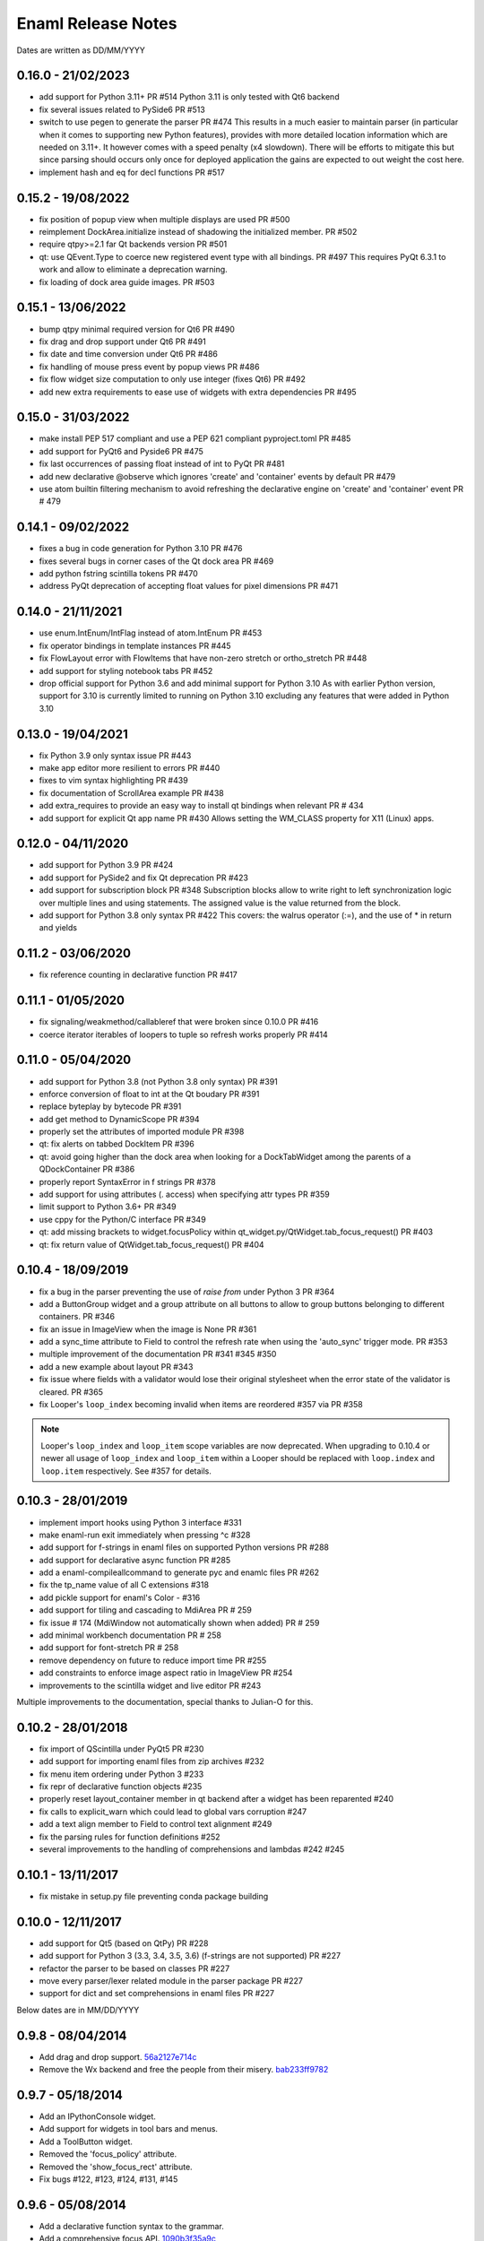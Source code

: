 Enaml Release Notes
===================

Dates are written as DD/MM/YYYY

0.16.0 - 21/02/2023
-------------------
- add support for Python 3.11+ PR #514
  Python 3.11 is only tested with Qt6 backend
- fix several issues related to PySide6 PR #513
- switch to use pegen to generate the parser PR #474
  This results in a much easier to maintain parser (in particular when it comes
  to supporting new Python features), provides with more detailed location
  information which are needed on 3.11+.
  It however comes with a speed penalty (x4 slowdown). There will be efforts to
  mitigate this but since parsing should occurs only once for deployed application
  the gains are expected to out weight the cost here.
- implement hash and eq for decl functions PR #517

0.15.2 - 19/08/2022
-------------------
- fix position of popup view when multiple displays are used PR #500
- reimplement DockArea.initialize instead of shadowing the initialized member.
  PR #502
- require qtpy>=2.1 far Qt backends version PR #501
- qt: use QEvent.Type to coerce new registered event type with all bindings. PR #497
  This requires PyQt 6.3.1 to work and allow to eliminate a deprecation warning.
- fix loading of dock area guide images. PR #503

0.15.1 - 13/06/2022
-------------------
- bump qtpy minimal required version for Qt6 PR #490
- fix drag and drop support under Qt6 PR #491
- fix date and time conversion under Qt6 PR #486
- fix handling of mouse press event by popup views PR #486
- fix flow widget size computation to only use integer (fixes Qt6) PR #492
- add new extra requirements to ease use of widgets with extra dependencies PR #495

0.15.0 - 31/03/2022
-------------------
- make install PEP 517 compliant and use a PEP 621 compliant pyproject.toml PR #485
- add support for PyQt6 and Pyside6 PR #475
- fix last occurrences of passing float instead of int to PyQt PR #481
- add new declarative @observe which ignores 'create' and 'container' events by default PR #479
- use atom builtin filtering mechanism to avoid refreshing the declarative engine on
  'create' and 'container' event PR # 479

0.14.1 - 09/02/2022
-------------------
- fixes a bug in code generation for Python 3.10 PR #476
- fixes several bugs in corner cases of the Qt dock area PR #469
- add python fstring scintilla tokens PR #470
- address PyQt deprecation of accepting float values for pixel dimensions PR #471

0.14.0 - 21/11/2021
-------------------
- use enum.IntEnum/IntFlag instead of atom.IntEnum PR #453
- fix operator bindings in template instances PR #445
- fix FlowLayout error with FlowItems that have non-zero stretch or ortho_stretch PR #448
- add support for styling notebook tabs PR #452
- drop official support for Python 3.6 and add minimal support for Python 3.10
  As with earlier Python version, support for 3.10 is currently limited to running on
  Python 3.10 excluding any features that were added in Python 3.10

0.13.0 - 19/04/2021
-------------------
- fix Python 3.9 only syntax issue PR #443
- make app editor more resilient to errors PR #440
- fixes to vim syntax highlighting PR #439
- fix documentation of ScrollArea example PR #438
- add extra_requires to provide an easy way to install qt bindings
  when relevant PR # 434
- add support for explicit Qt app name PR #430
  Allows setting the WM_CLASS property for X11 (Linux) apps.

0.12.0 - 04/11/2020
-------------------
- add support for Python 3.9 PR #424
- add support for PySide2 and fix Qt deprecation PR #423
- add support for subscription block PR #348
  Subscription blocks allow to write right to left synchronization logic over
  multiple lines and using statements. The assigned value is the value returned
  from the block.
- add support for Python 3.8 only syntax PR #422
  This covers: the walrus operator (:=), and the use of * in return and yields


0.11.2 - 03/06/2020
-------------------
- fix reference counting in declarative function PR #417


0.11.1 - 01/05/2020
-------------------
- fix signaling/weakmethod/callableref that were broken since 0.10.0 PR #416
- coerce iterator iterables of loopers to tuple so refresh works properly PR #414


0.11.0 - 05/04/2020
-------------------
- add support for Python 3.8 (not Python 3.8 only syntax) PR #391
- enforce conversion of float to int at the Qt boudary PR #391
- replace byteplay by bytecode PR #391
- add get method to DynamicScope PR #394
- properly set the attributes of imported module PR #398
- qt: fix alerts on tabbed DockItem PR #396
- qt: avoid going higher than the dock area when looking for a DockTabWidget
  among the parents of a QDockContainer PR #386
- properly report SyntaxError in f strings PR #378
- add support for using attributes (. access) when specifying attr types PR #359
- limit support to Python 3.6+ PR #349
- use cppy for the Python/C interface PR #349
- qt: add missing brackets to widget.focusPolicy within
  qt_widget.py/QtWidget.tab_focus_request() PR #403
- qt: fix return value of QtWidget.tab_focus_request() PR #404


0.10.4 - 18/09/2019
-------------------
- fix a bug in the parser preventing the use of `raise from` under Python 3 PR #364
- add a ButtonGroup widget and a group attribute on all buttons to allow to
  group buttons belonging to different containers. PR #346
- fix an issue in ImageView when the image is None PR #361
- add a sync_time attribute to Field to control the refresh rate when using the
  'auto_sync' trigger mode. PR #353
- multiple improvement of the documentation PR #341 #345 #350
- add a new example about layout PR #343
- fix issue where fields with a validator would lose their original stylesheet when
  the error state of the validator is cleared. PR #365
- fix Looper's ``loop_index`` becoming invalid when items are reordered #357 via PR #358

.. note::

    Looper's ``loop_index`` and ``loop_item`` scope variables are now deprecated.
    When upgrading to 0.10.4 or newer all usage of ``loop_index`` and ``loop_item``
    within a Looper should be replaced with ``loop.index`` and ``loop.item``
    respectively. See #357 for details.


0.10.3 - 28/01/2019
-------------------
- implement import hooks using Python 3 interface #331
- make enaml-run exit immediately when pressing ^c #328
- add support for f-strings in enaml files on supported Python versions PR #288
- add support for declarative async function PR #285
- add a enaml-compileallcommand to generate pyc and enamlc files PR #262
- fix the tp_name value of all C extensions #318
- add pickle support for enaml's Color - #316
- add support for tiling and cascading to MdiArea PR # 259
- fix issue # 174 (MdiWindow not automatically shown when added) PR # 259
- add minimal workbench documentation PR # 258
- add support for font-stretch PR # 258
- remove dependency on future to reduce import time PR #255
- add constraints to enforce image aspect ratio in ImageView PR #254
- improvements to the scintilla widget and live editor PR #243

Multiple improvements to the documentation, special thanks to Julian-O for
this.


0.10.2 - 28/01/2018
-------------------
- fix import of QScintilla under PyQt5 PR #230
- add support for importing enaml files from zip archives #232
- fix menu item ordering under Python 3 #233
- fix repr of declarative function objects #235
- properly reset layout_container member in qt backend after a widget has been
  reparented #240
- fix calls to explicit_warn which could lead to global vars corruption #247
- add a text align member to Field to control text alignment #249
- fix the parsing rules for function definitions #252
- several improvements to the handling of comprehensions and lambdas #242 #245

0.10.1 - 13/11/2017
-------------------
- fix mistake in setup.py file preventing conda package building

0.10.0 - 12/11/2017
-------------------
- add support for Qt5 (based on QtPy) PR #228
- add support for Python 3 (3.3, 3.4, 3.5, 3.6) (f-strings are not supported) PR #227
- refactor the parser to be based on classes PR #227
- move every parser/lexer related module in the parser package PR #227
- support for dict and set comprehensions in enaml files PR #227

Below dates are in MM/DD/YYYY

0.9.8 - 08/04/2014
------------------
- Add drag and drop support. 56a2127e714c_
- Remove the Wx backend and free the people from their misery. bab233ff9782_

.. _56a2127e714c: https://github.com/nucleic/enaml/commit/56a2127e714cef2a22b65b00f2afd6b8024f36ec
.. _bab233ff9782: https://github.com/nucleic/enaml/commit/bab233ff9782011185730f9dcaccd7113817a297

0.9.7 - 05/18/2014
------------------
- Add an IPythonConsole widget.
- Add support for widgets in tool bars and menus.
- Add a ToolButton widget.
- Removed the 'focus_policy' attribute.
- Removed the 'show_focus_rect' attribute.
- Fix bugs #122, #123, #124, #131, #145

0.9.6 - 05/08/2014
------------------
- Add a declarative function syntax to the grammar.
- Add a comprehensive focus API. 1090b3f35a9c_

.. _1090b3f35a9c: https://github.com/nucleic/enaml/commit/1090b3f35a9c90b6496864907b816a507951ffb5

0.9.5 - 04/28/2014
------------------
- Allow pressing escape while dragging a floating dock window. e732d2bb3c6c_
- Fix line ending issues in live editor on old versions of OSX (thanks to JF). 0a54944728ae_

.. _e732d2bb3c6c: https://github.com/nucleic/enaml/commit/e732d2bb3c6c905cd7f2fe92171e2eab46d8d0e4
.. _0a54944728ae: https://github.com/nucleic/enaml/commit/0a54944728ae8a688310bb68177092b13baa6c62

0.9.4 - 03/13/2014
------------------
- Allow enamldef objects to be properly pickled. db99d02fa377_

.. _db99d02fa377: https://github.com/nucleic/enaml/commit/db99d02fa3773ac99f5e02709037e6ba0df952af

0.9.3 - 03/10/2014
------------------
- Return the value of the command handler from CorePlugin.invoke_command. 5322bd1d2a67_
- Automatically request relayout when widget visibility changes. 5d24f8ab13cb_
- Add knobs for controlling Form row and column spacing. cdb747d8d1fa_
- Add VGroup and HGroup convenience layout factories. aed5ddd623d1_
- Add a 'factory' layout helper. 41480f2694d2_

.. _5322bd1d2a67: https://github.com/nucleic/enaml/commit/5322bd1d2a675348f50df1adc0479f6aa4b406dd
.. _5d24f8ab13cb: https://github.com/nucleic/enaml/commit/5d24f8ab13cb23385ce22701389920779b3dc546
.. _cdb747d8d1fa: https://github.com/nucleic/enaml/commit/cdb747d8d1fa49732d95f7b4b358f4da9820477a
.. _aed5ddd623d1: https://github.com/nucleic/enaml/commit/aed5ddd623d1a4041dd9349af5baf4a56f5863dd
.. _41480f2694d2: https://github.com/nucleic/enaml/commit/41480f2694d27cecbc97cc347f60000e205d4c8f

0.9.2 - 02/20/2014
------------------
- Update the layout (if needed) when changing fonts.
- Minor code cleanup and documentation updates.

0.9.1 - 02/11/2014
------------------
- Add the workbench plugin framework. 2ab09c6782b4_
- Fix idiosyncrasies in layout. 5a9f529671dd_
- Add a VTKCanvas control. b04262195c27_
- Add ability to veto a window close. bbd9aa1be9f2_
- Fix issues #64 #119 #120 #128 #129

.. _2ab09c6782b4: https://github.com/nucleic/enaml/commit/2ab09c6782b4d4d5002bb4cfee7f4dbeb6102187
.. _5a9f529671dd: https://github.com/nucleic/enaml/commit/5a9f529671dd1af8ed81e202b70738d0aee10a0d
.. _b04262195c27: https://github.com/nucleic/enaml/commit/b04262195c27cb43e7e2836b576ce8ba01a9a356
.. _bbd9aa1be9f2: https://github.com/nucleic/enaml/commit/bbd9aa1be9f2f02315b651cc18cb2222d7ff67d1

0.9.0 - 01/13/2014
------------------
- Fix issue #78. f0d1fc7da0d7_
- Update the layout engine to use the Kiwi solver. d41729049f63_

.. _f0d1fc7da0d7: https://github.com/nucleic/enaml/commit/f0d1fc7da0d7bc9c184119e983da266422635a0b
.. _d41729049f63: https://github.com/nucleic/enaml/commit/d41729049f637def16f7bc9685dc685a8c780032

0.8.9 - 11/25/2013
------------------
- Add ability to query window minimized/maximized state. 713feb85952a_
- Implement 'always_on_top' window flag. 3ac3e6955579_
- A handful of bug fixes.

.. _713feb85952a: https://github.com/nucleic/enaml/commit/713feb85952ab93094d6f06a8af457871355207c
.. _3ac3e6955579: https://github.com/nucleic/enaml/commit/3ac3e6955579595c1c2ce2a74e79c1f96fe4a21e

0.8.8 - 11/7/2013
-----------------
- Add a task dialog mini-framework and a MessageBox stlib component. 5583808f293a_

.. _5583808f293a: https://github.com/nucleic/enaml/commit/5583808f293a881ea52b00907fd3d85cc2b3e7b0

0.8.7 - 11/4/2013
-----------------
- Add an alerting api for dock items in a dock area. ba766d773090_

.. _ba766d773090: https://github.com/nucleic/enaml/commit/ba766d7730908c7370727da8713a74f7d1380ed2

0.8.6 - 10/30/2013
------------------
- Add 'limit_width' and 'limit_height' virtual constraints. 8722be90844e_

.. _8722be90844e: https://github.com/nucleic/enaml/commit/8722be90844ed68809de792b818cd399bbb8bfa2

0.8.5 - 10/29/2013
------------------
- Add support for style sheets to the DockArea. 5e38c591ad55_

.. _5e38c591ad55: https://github.com/nucleic/enaml/commit/5e38c591ad55683d367b652460f70b75f3f087b2

0.8.4 - 10/28/2013
------------------
- Add a size hint mode switch to Notebook and Stack. 330c7a337c32d_

.. _330c7a337c32d: https://github.com/nucleic/enaml/commit/330c7a337c32d1b15a8d8d50acfc4ea208fd5330

0.8.3 - 10/25/2013
------------------
- Add support for style sheets. 77e2a0afbd56_
- Fix a bug with a null widget and the notebook selected tab. 64cfe8789838_

.. _77e2a0afbd56: https://github.com/nucleic/enaml/commit/77e2a0afbd56489fe457c13c0b3e12e0187393ce
.. _64cfe8789838: https://github.com/nucleic/enaml/commit/64cfe87898382b9a76a0450914d40272b6fa6d02

0.8.2 - 10/11/2013
------------------
- Add a DynamicTemplate declarative object. ede76a778a86_
- Add 'window' mode to PopupView. f37263fd7b7d_
- Add 'selected_tab' attribute to the Notebook. 45ca092e7222_
- Overhaul of the docs and doc build system.
- Various bug fixes and performance improvements.

.. _ede76a778a86: https://github.com/nucleic/enaml/commit/ede76a778a864dbb79636f38a15fd6b24e975228
.. _f37263fd7b7d: https://github.com/nucleic/enaml/commit/f37263fd7b7db22c0a404660ccaea3f444b8a171
.. _45ca092e7222: https://github.com/nucleic/enaml/commit/45ca092e722209163c4dad81741d2f09595efade

0.8.1 - 09/25/2013
------------------
- Update the PopupView to automatically reposition on-screen. 3225683f9411_
- Minor bug fixes.
- Added an ImageView example.

.. _3225683f9411: https://github.com/nucleic/enaml/commit/3225683f9411266d98b050be252440c7f5a1e892

0.8.0 - 09/20/2013
------------------
- Added templates to the language.
- Added aliases to the language.
- Removed the compatibility code scheduled for removal.
- Added a completely new declarative expression engine.

0.7.20 - 08/12/2013
-------------------
- Bugfix area layout traversal. 308164fd5134_
- Allow alpha hex colors. d9605cc55bb5_
- Add a declarative Timer object. 13259258e6fd_
- Added a Scintilla widget.
- Added the applib sub-package.
- Added live editor components to the applib.
- Added an 'auto_sync' submit trigger to Field. 1926cde5e64b_

.. _308164fd5134: https://github.com/nucleic/enaml/commit/308164fd513416ffb52a38db9b5b7039942e32f2
.. _d9605cc55bb5: https://github.com/nucleic/enaml/commit/d9605cc55bb546f1a2593df0865687678de182f1
.. _13259258e6fd: https://github.com/nucleic/enaml/commit/13259258e6fdb62181a26b24cef9d69f70c37ac3
.. _1926cde5e64b: https://github.com/nucleic/enaml/commit/1926cde5e64ba3b4227886268869b10e755d5c0b

0.7.19 - 07/22/2013
-------------------
- Added dock layout ops for extending/retracting from dock bars. 00ee34a102f_
- Added methods for manipulating window geometry. bebba0a82fa_

.. _00ee34a102f: https://github.com/nucleic/enaml/commit/00ee34a102fd28c1861a82f784699844c5537c6c
.. _bebba0a82fa: https://github.com/nucleic/enaml/commit/bebba0a82face4000a28bdff73e4df71fcbeb356

0.7.18 - 07/20/2013
-------------------
- Production release of dock area toolbars.
- Updates to dock layout specification with compatibility env setting.
- Resizable slide-out dock bar items.
- Pin buttons on dock items.
- Improved procedural dock layout modification api.
- Added a base Frame class which supplies borders for subclasses. d1316f40248_
- Fixed container ref-cycle issue on widget destruction. 03a5e53038f_

.. _d1316f40248: https://github.com/nucleic/enaml/commit/d1316f40248eaef807705ccc9954f43eebece954
.. _03a5e53038f: https://github.com/nucleic/enaml/commit/03a5e53038f2aac1d187d9bb2c27c86c2b1d9caf

0.7.17 - 07/03/2013
-------------------
- Added easier to use operator hooks. 2aaf3c96fc8_
- Added support for PySide. 0d18a21754e_
- Add cursor anchor mode to PopupView. 74ddd47197e_
- Initial feedback release of dock area toolbars.

.. _2aaf3c96fc8: https://github.com/nucleic/enaml/commit/2aaf3c96fc89bc064e52a83ef416c752a5bbedf5
.. _0d18a21754e: https://github.com/nucleic/enaml/commit/0d18a21754ee9b071b0986289ddfdb380ab016fc
.. _74ddd47197e: https://github.com/nucleic/enaml/commit/74ddd47197ef9330e69cf9cb137aeb45a0204d07

0.7.16 - 06/19/2013
-------------------
- Add a more useful file dialog as FileDialogEx. 390868cccb_
- Add a color selection dialog as ColorDialog. d722a876e9_
- Persist the linked state of floating dock items in a saved layout. adc9dec8db_
- Add a right click event to the dock item title bar. 812e97aebcf_
- Make the dock item title user editable. 54b68881529_
- Make the visibility of the dock item title bar configurable. 54b68881529_
- Toggle the maximized state of a dock item on title bar double click. 4ffe9d6b68e_
- Add a RawWidget widget to easily embed external widgets into Enaml. e9d25a29e77_

.. _390868cccb: https://github.com/nucleic/enaml/commit/390868cccb718dc33b48d2943d7150826daf0886
.. _d722a876e9: https://github.com/nucleic/enaml/commit/d722a876e9309bff81b78324c6553e73a4b5c6ab
.. _adc9dec8db: https://github.com/nucleic/enaml/commit/adc9dec8dbf562f1e365573739532ca7bdd1dda4
.. _812e97aebcf: https://github.com/nucleic/enaml/commit/812e97aebcf2e06142b516383097d5fb51d8872b
.. _54b68881529: https://github.com/nucleic/enaml/commit/54b688815295b3d1181986a6b91784ff68e9ae72
.. _4ffe9d6b68e: https://github.com/nucleic/enaml/commit/4ffe9d6b68ed55496ef9491aa13d62805aa59543
.. _e9d25a29e77: https://github.com/nucleic/enaml/commit/e9d25a29e77c7177cef3dd85733867faddb6eac1

0.7.15 - 06/12/2013
-------------------
- Fix a bug in parsing elif blocks. e25363b005_

.. _e25363b005: https://github.com/nucleic/enaml/commit/e25363b00581ece64aad02fee369119e8393b5ce

0.7.14 - 06/05/2013
-------------------
- Make the translucent background of PopupView configurable. 0731314117_
- Add a 'live_drag' flag to the DockArea. 0cd6889b2c_

.. _0731314117: https://github.com/nucleic/enaml/commit/0731314117c2c9cbd29f7e285b487f6cb30754e0
.. _0cd6889b2c: https://github.com/nucleic/enaml/commit/0cd6889b2c0b9c086605fce5322c07c7ee92e448

0.7.13 - 05/31/2013
-------------------
- Feature improvements and fixes to snappable dock frames. 693a6f363a_
- Add a 'link_activated' event to the Label widget. 269b386639_

.. _693a6f363a: https://github.com/nucleic/enaml/commit/693a6f363a6be6751734c64e1e1c0454dcdc1325
.. _269b386639: https://github.com/nucleic/enaml/commit/269b3866397ed126dd11083f1be99ba6296d5892

0.7.12 - 05/29/2013
-------------------
- Make floating dock windows snappable and linkable. de3ced381e_

.. _de3ced381e: https://github.com/nucleic/enaml/commit/de3ced381e3b4dde88bb59fdab5399eb7173ceba

0.7.11 - 05/28/2013
-------------------
- Claw back the direct exposure of the Qt stylesheets. 947760ebcd_

.. _947760ebcd: https://github.com/nucleic/enaml/commit/947760ebcd68f351f268913ebbd396a6da24f06d

0.7.10 - 05/26/2013
-------------------
- Expose the Qt stylesheet directly for the dock area. 5877335bcf_
- Add the ability to style the various dock area buttons. 5877335bcf_

.. _5877335bcf: https://github.com/nucleic/enaml/commit/5877335bcf8fd09c9d066a17905b4d92ca24de8d

0.7.9 - 05/24/2013
------------------
- Make the close button on dock items configurable. d839fb0c2b_
- Expose a public api for manipulating the dock layout. e269adbdb2_
- Expose user configurable dock area styles. 4c05d5953f_

.. _4c05d5953f: https://github.com/nucleic/enaml/commit/4c05d5953fd0cbefdb66ca502ff662d259955ee1
.. _e269adbdb2: https://github.com/nucleic/enaml/commit/e269adbdb23ecfd6c6728af3ca8857e20d40415f
.. _d839fb0c2b: https://github.com/nucleic/enaml/commit/d839fb0c2bd096a6580d8ab887dfc6787928bcd5

0.7.8 - 05/20/2013
------------------
- Add support for maximizing a docked item within a DockArea. a051862ce5_
- Update the popup view to use a 45 degree angled arrow. f3edc88fe1_
- Miscellaneous updates and bug fixes to the DockArea.

.. _a051862ce5: https://github.com/nucleic/enaml/commit/a051862ce5dbe2240295c4ae9fc19187554a928f
.. _f3edc88fe1: : https://github.com/nucleic/enaml/commit/f3edc88fe163cbe02b08b5215f78de0fbd1ac61b

0.7.7 - 05/09/2013
------------------
- Add support for floating "dock rafts" in the DockArea. 402330dcaf_
- Add a PopupView widget to support transparent popups and growl-style notifications. a5117121bf_

.. _402330dcaf: https://github.com/nucleic/enaml/commit/402330dcafefaf8470db74bf632d58f039fc4a4f
.. _a5117121bf: https://github.com/nucleic/enaml/commit/a5117121bf5e553a6d5953685605494d676d1661

0.7.6 - 04/25/2013
------------------
- Add an advanced DockArea widget. 3ed122b110_
- Add popup() functionality to the Menu widget. 5363a56f33_

.. _3ed122b110: https://github.com/nucleic/enaml/commit/3ed122b11050ee72383aa0ef08ca2537ec7eb841
.. _5363a56f33: https://github.com/nucleic/enaml/commit/5363a56f336e7302d6c2876e0b630794b9f751ae

0.7.5 - 04/09/2013
------------------
- Fix a bug in the Wx main window implementation. 39f6baee49_

.. _39f6baee49: https://github.com/nucleic/enaml/commit/39f6baee49ddb601f8fde5b222fadf4053075a73

0.7.4 - 04/04/2013
------------------
- Add border support for Container on the Qt backend. 505662d5f1_
- Workaround a logic bug in Wx's handling of modal windows. 56a1e00112_
- Workaround a Wx segfault during window destruction. a8525788c9_

.. _505662d5f1: https://github.com/nucleic/enaml/commit/505662d5f1ad0bdf50a4439873a252c2367dc418
.. _56a1e00112: https://github.com/nucleic/enaml/commit/56a1e001127f12ea971b11343e58711466af1895
.. _a8525788c9: https://github.com/nucleic/enaml/commit/a8525788c9a8ccf50c657fefc85db66d0a78abf9

0.7.3 - 04/03/2013
------------------
- Added support for adding/removing models in a ViewTable. 5bc1809340_
- Added an ObjectCombo control which is a more flexible combo box. 51f3a3c6d3_
- Emit useful error messages when a backend does not implement a control. b264b3b927_

.. _5bc1809340: https://github.com/nucleic/enaml/commit/5bc1809340543aa7184a96cd7a1da3daa37c19dd
.. _51f3a3c6d3: https://github.com/nucleic/enaml/commit/51f3a3c6d3e6fe8c076a8baa26c33ada895beb18
.. _b264b3b927: https://github.com/nucleic/enaml/commit/b264b3b927b979fb83766e82656f70d0023c6a48

0.7.2 - 04/02/2013
------------------
- Added first real cut at a model-viewer grid-based control. de0d8e35ae_
- Fix a bug in size hinting during complex relayouts. 963cee88d0_
- Added hooks for proxy-specific customization. 3e045dfb18_

.. _de0d8e35ae: https://github.com/nucleic/enaml/commit/de0d8e35aee42d5eda63ad0bef0b8eb0adf299f5
.. _963cee88d0: https://github.com/nucleic/enaml/commit/963cee88d09e2e0ff0c9c4d41b2ac2e8ee6f4ab6
.. _3e045dfb18: https://github.com/nucleic/enaml/commit/3e045dfb18ee74000106c7559626449102930010

0.7.1 - 03/28/2013
------------------
- Updated compiler infrastructure to produce more extensible parse trees.
- Various bug fixes.

0.7.0 - 03/20/2013
------------------
- First release under new nucleic org.
- Rewrite of entire framework to sit on top of Atom instead of Traits.
- Vastly improved backend architecture.
- Improved compile-time operator binding.

0.6.8 - 02/14/2013
------------------
- Added ability to change the Z order of a window and a flag to make it stay on top. d6f618101f_
- Added a multiline text entry widget. dde4bd3409_
- Bugfix when ImageView is used in a ScrollArea. 67133d3fec_

.. _d6f618101f: https://github.com/enthought/enaml/commit/d6f618101f281aec8fd124fc5d7faf51066ffc99
.. _dde4bd3409: https://github.com/enthought/enaml/commit/dde4bd34097c59d982ebf5121e0a111b88c1a3f8
.. _67133d3fec: https://github.com/enthought/enaml/commit/67133d3fec03c567dab38aa9123002cab4f6215b


0.6.7 - 01/23/2013
------------------
- Added a `root_object()` method on the `Object` class which returns the root of the object tree. d9b4830963_
- Properly handle window modality on the Qt backend. 28f2433814_
- Add a `destroy_on_close` flag to the `Window` class. 2a63e8cefd_
- Prevent Wx from destroying top-level windows by default. 8e298e768e_
- Add support for adding windows to a session at run-time. c090c0fad6_
- Fix the lifetime bug with the `FileDialog`. 8e354de858_

.. _d9b4830963: https://github.com/enthought/enaml/commit/d9b48309631ed315b67ddf9c4222a2efcf4858ee
.. _28f2433814: https://github.com/enthought/enaml/commit/28f243381439ce1ce263cad2672b62a96bc87a0c
.. _2a63e8cefd: https://github.com/enthought/enaml/commit/2a63e8cefde29416291536ec6c02a05b612e11b1
.. _8e298e768e: https://github.com/enthought/enaml/commit/8e298e768eb45248cc98f682c9cc3b3f473b2a29
.. _c090c0fad6: https://github.com/enthought/enaml/commit/c090c0fad64a30936fc79774f8e851dca46076b6
.. _8e354de858: https://github.com/enthought/enaml/commit/8e354de858a6ee5deeda96dafa6322579c5514a6


0.6.6 - 01/10/2013
------------------
- Fix the broken unittests and make them Python 2.6 safe. 2c1d7f01d_

.. _22c1d7f01d: https://github.com/enthought/enaml/commit/22c1d7f01d844979c166e2f156d18a553f2c0152


0.6.5 - 01/10/2013
------------------
- Add a stretch factor to the Splitter widget. c2272cf1ef_
- Fix bugs in the Wx splitter implementation. dfa542ba3d_

.. _c2272cf1ef: https://github.com/enthought/enaml/commit/c2272cf1eff3e667c6ea1d255cc9c13c14745872
.. _dfa542ba3d: https://github.com/enthought/enaml/commit/dfa542ba3d36d6b968bffb1dcd1e0ed96ddbcf3b


0.6.4 - 01/07/2013
------------------
- Add support for icons on notebook pages on the Qt backend. b6426b7ae9_
- Add support for popup menus in the Wx backend (Qt is already supported). 153f3124b2_
- Add simpler way of building the optional C++ extensions. 4eebd59ae5_
- Update enaml-run to play nice with ETS_TOOLKIT. f864975a87_

.. _f864975a87: https://github.com/enthought/enaml/commit/f864975a872189a76dc8a2cf9e2469a78320a906
.. _4eebd59ae5: https://github.com/enthought/enaml/commit/4eebd59ae51df08d255ffe3860db821781f40579
.. _153f3124b2: https://github.com/enthought/enaml/commit/153f3124b2c62f2a5e7695e7ea1a8dff067f2fc5
.. _b6426b7ae9: https://github.com/enthought/enaml/commit/b6426b7ae9bcab9f8549fa635216c6cfd39ee29b


0.6.3 - 12/11/2012
------------------
- Fix critical bug related to traits Disallow and the `attr` keyword. 25755e2bbd_

.. _25755e2bbd: https://github.com/enthought/enaml/commit/25755e2bbd5e2e38e42d30776e1864d52c992af3


0.6.2 - 12/11/2012
------------------
- Fix critical bug for broken dynamic scoping. a788869ab0_

.. _a788869ab0: https://github.com/enthought/enaml/commit/a788869ab0a410c478cbe4cc066fc8ee35b266b8


0.6.1 - 12/10/2012
------------------
- Fix critical bug in compiler and expression objects. dfb6f648a1_

.. _dfb6f648a1: https://github.com/enthought/enaml/commit/dfb6f648a15370249b0a57433b8839a4caba7d35


0.6.0 - 12/10/2012
------------------
- Add Icon and Image support using a lazy loading resource sub-framework. 77d5ca3b01_
- Add a traitsui support via the TraitsItem widget (care of Steven Silvester). 9cb9126da1_
- Add matplotlib support via the MPLCanvas widget (care of Steven Silvester). eaa6294566_
- Updated Session api which is more intuitive and easier to use.
- Updated Object api which is more intuitive and easier to use.
- Object lifecycle reflected in a `state` attribute.
- Huge reduction in memory usage when creating large numbers of objects.
- Huge reduction in time to create large numbers of objects.
- New widget registry make it easier to register custom widgets. cc791a52d7_
- Better and faster code analysis via code tracers. 4eceb09f70_
- Fix a parser bug related to relative imports. 3e43e73e90_
- Various other tweaks, bugfixes, and api cleanup.

.. _77d5ca3b01: https://github.com/enthought/enaml/commit/77d5ca3b0135fa982663d4ce9cf801119617c611
.. _eaa6294566: https://github.com/enthought/enaml/commit/eaa62945663fa9c96aee822c9f31ef966c88fd62
.. _9cb9126da1: https://github.com/enthought/enaml/commit/9cb9126da1e590814ad6dbee9a732c9add185ed6
.. _cc791a52d7: https://github.com/enthought/enaml/commit/cc791a52d772b07c7482427b5b60dcff9d5436c1
.. _4eceb09f70: https://github.com/enthought/enaml/commit/4eceb09f707e7795182013b9f874abf0afbaab41
.. _3e43e73e90: https://github.com/enthought/enaml/commit/3e43e73e90bd392a63a1faa53f821672fdb8c44f


0.5.1 - 11/19/2012
------------------
- Fix a method naming bug in QSingleWidgetLayout. 7a4c9de7e6_
- Fix a test height computation bug in QFlowLayout. a962d2ae78_
- Invalidate the QFlowLayout on layout request. 1e91a54245_
- Dispatch child events immediately when possible. e869f7124f_
- Destroy child widgets after the children change event is emitted. c695ae35ee_
- Add a preliminary WebView widget. 27faa381dc_

.. _27faa381dc: https://github.com/enthought/enaml/commit/27faa381dc5dd6c5cc41a0826df35b71339d3e7e
.. _c695ae35ee: https://github.com/enthought/enaml/commit/c695ae35ee9fcf35964df88831de0d3b30883f78
.. _e869f7124f: https://github.com/enthought/enaml/commit/e869f7124f0e13bea7f35d5f5a91bc89dc1dcd4e
.. _1e91a54245: https://github.com/enthought/enaml/commit/1e91a542452662ebd3dfe9d5a854ec2277f4415d
.. _a962d2ae78: https://github.com/enthought/enaml/commit/a962d2ae78488398cbe50d4ad16bd1cd90a1060b
.. _7a4c9de7e6: https://github.com/enthought/enaml/commit/7a4c9de7e6342b65efd6e3e841be0adfad286d99


0.5.0 - 11/16/2012
------------------
- Merge the feature-async branch into mainline. f86dad8f6e_
- First release with release notes. 8dbed4b9cd_

.. _8dbed4b9cd: https://github.com/enthought/enaml/commit/8dbed4b9cd16d8c9f71ea63dfd92494176fdf753
.. _f86dad8f6e: https://github.com/enthought/enaml/commit/f86dad8f6e3fe0bf07a2cf59765aaa3b934fa233

